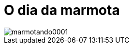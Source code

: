 = O dia da marmota

image::https://github.com/ricardozanini/ricardozanini.github.io/images/marmotando0001.png[]